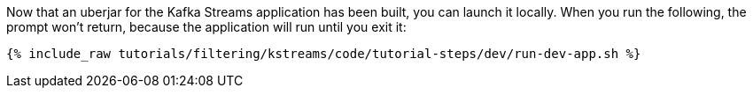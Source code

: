 Now that an uberjar for the Kafka Streams application has been built, you can launch it locally. When you run the following, the prompt won't return, because the application will run until you exit it:

+++++
<pre class="snippet"><code class="shell">{% include_raw tutorials/filtering/kstreams/code/tutorial-steps/dev/run-dev-app.sh %}</code></pre>
+++++
